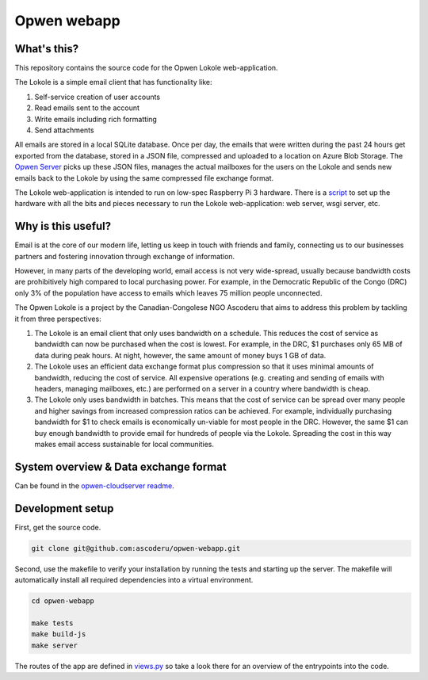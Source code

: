 Opwen webapp
============

.. image:: https://travis-ci.org/ascoderu/opwen-webapp.svg?branch=master
  :target: https://travis-ci.org/ascoderu/opwen-webapp

.. image:: https://img.shields.io/pypi/v/opwen_email_client.svg
  :target: https://pypi.python.org/pypi/opwen_email_client/

What's this?
------------

This repository contains the source code for the Opwen Lokole web-application.

The Lokole is a simple email client that has functionality like:

1. Self-service creation of user accounts
2. Read emails sent to the account
3. Write emails including rich formatting
4. Send attachments

All emails are stored in a local SQLite database. Once per day, the emails that
were written during the past 24 hours get exported from the database, stored in
a JSON file, compressed and uploaded to a location on Azure Blob Storage. The
`Opwen Server <https://github.com/ascoderu/opwen-cloudserver>`_ picks up these JSON
files, manages the actual mailboxes for the users on the Lokole and sends new
emails back to the Lokole by using the same compressed file exchange format.

The Lokole web-application is intended to run on low-spec Raspberry Pi 3
hardware. There is a `script <https://github.com/ascoderu/opwen-setup>`_ to set up
the hardware with all the bits and pieces necessary to run the Lokole
web-application: web server, wsgi server, etc.

Why is this useful?
-------------------

Email is at the core of our modern life, letting us keep in touch with friends
and family, connecting us to our businesses partners and fostering innovation
through exchange of information.

However, in many parts of the developing world, email access is not very
wide-spread, usually because bandwidth costs are prohibitively high compared to
local purchasing power. For example, in the Democratic Republic of the Congo
(DRC) only 3% of the population have access to emails which leaves 75 million
people unconnected.

The Opwen Lokole is a project by the Canadian-Congolese NGO Ascoderu that aims
to address this problem by tackling it from three perspectives:

1. The Lokole is an email client that only uses bandwidth on a schedule. This
   reduces the cost of service as bandwidth can now be purchased when the cost
   is lowest. For example, in the DRC, $1 purchases only 65 MB of data during
   peak hours. At night, however, the same amount of money buys 1 GB of data.

2. The Lokole uses an efficient data exchange format plus compression so that it
   uses minimal amounts of bandwidth, reducing the cost of service. All
   expensive operations (e.g. creating and sending of emails with headers,
   managing mailboxes, etc.) are performed on a server in a country where
   bandwidth is cheap.

3. The Lokole only uses bandwidth in batches. This means that the cost of
   service can be spread over many people and higher savings from increased
   compression ratios can be achieved. For example, individually purchasing
   bandwidth for $1 to check emails is economically un-viable for most people in
   the DRC. However, the same $1 can buy enough bandwidth to provide email for
   hundreds of people via the Lokole. Spreading the cost in this way makes
   email access sustainable for local communities.

System overview & Data exchange format
--------------------------------------

Can be found in the `opwen-cloudserver readme <https://github.com/ascoderu/opwen-cloudserver/blob/master/README.rst>`_.

Development setup
-----------------

First, get the source code.

.. sourcecode :: sh

  git clone git@github.com:ascoderu/opwen-webapp.git

Second, use the makefile to verify your installation by running the tests and
starting up the server. The makefile will automatically install all required
dependencies into a virtual environment.

.. sourcecode :: sh

  cd opwen-webapp

  make tests
  make build-js
  make server

The routes of the app are defined in `views.py <https://github.com/ascoderu/opwen-webapp/blob/master/opwen_email_client/webapp/views.py>`_
so take a look there for an overview of the entrypoints into the code.
